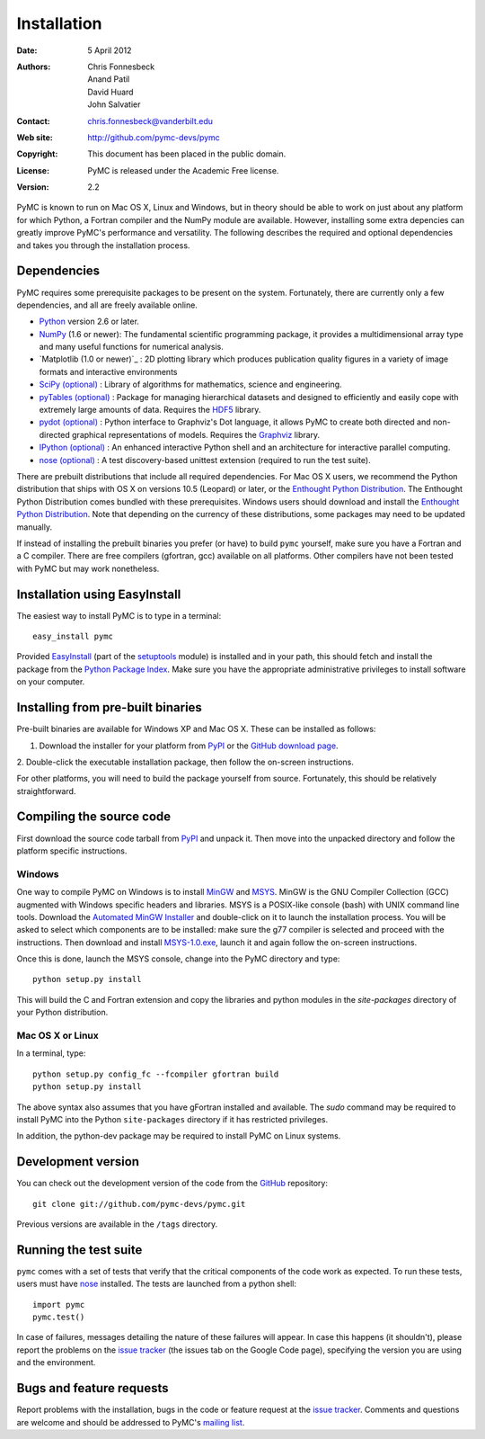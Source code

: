 ************
Installation
************

:Date: 5 April 2012
:Authors: Chris Fonnesbeck, Anand Patil, David Huard, John Salvatier
:Contact: chris.fonnesbeck@vanderbilt.edu
:Web site: http://github.com/pymc-devs/pymc
:Copyright: This document has been placed in the public domain.
:License: PyMC is released under the Academic Free license.
:Version: 2.2

PyMC is known to run on Mac OS X, Linux and Windows, but in theory should be 
able to work on just about any platform for which Python, a Fortran compiler 
and the NumPy module are available. However, installing some extra depencies 
can greatly improve PyMC's performance and versatility. The following describes 
the required and optional dependencies and takes you through the installation 
process.


Dependencies
============

PyMC requires some prerequisite packages to be present on the system. 
Fortunately, there are currently only a few dependencies, and all are freely 
available online.

* `Python`_ version 2.6 or later.

* `NumPy`_ (1.6 or newer): The fundamental scientific programming package, it 
  provides a multidimensional array type and many useful functions for 
  numerical analysis.

* `Matplotlib (1.0 or newer)`_ : 2D plotting library which produces publication 
  quality figures in a variety of image formats and interactive environments

* `SciPy (optional)`_ : Library of algorithms for mathematics, science and 
  engineering.

* `pyTables (optional)`_ : Package for managing hierarchical datasets and
  designed to efficiently and easily cope with extremely large amounts of data.
  Requires the `HDF5`_ library.

* `pydot (optional)`_ : Python interface to Graphviz's Dot language, it allows 
  PyMC to create both directed and non-directed graphical representations of 
  models. Requires the `Graphviz`_ library.

* `IPython (optional)`_ : An enhanced interactive Python shell and an 
  architecture for interactive parallel computing.

* `nose (optional)`_ : A test discovery-based unittest extension (required to 
  run the test suite).

There are prebuilt distributions that include all required dependencies. For
Mac OS X users, we recommend the Python distribution that ships with OS X on
versions 10.5 (Leopard) or later, or the `Enthought Python Distribution`_. The
Enthought Python Distribution comes  bundled with these prerequisites. Windows
users should download and install the `Enthought Python Distribution`_. Note
that depending on the currency of these  distributions, some packages may need
to be updated manually.

If instead of installing the prebuilt binaries you prefer (or have) to build 
``pymc`` yourself, make sure you have a Fortran and a C compiler. There are 
free compilers (gfortran, gcc) available on all platforms. Other compilers have 
not been tested with PyMC but may work nonetheless.

.. _`Python`: http://www.python.org/.

.. _`NumPy`: http://www.scipy.org/NumPy

.. _`Matplotlib (optional)`: http://matplotlib.sourceforge.net/

.. _`Enthought Python Distribution`:
   http://www.enthought.com/products/epddownload.php

.. _`SciPy (optional)`: http://www.scipy.org/

.. _`IPython (optional)`: http://ipython.scipy.org/

.. _`pyTables (optional)`: http://www.pytables.org/moin

.. _`HDF5`: http://www.hdfgroup.org/HDF5/

.. _`pydot (optional)`: http://code.google.com/p/pydot/

.. _`Graphviz`: http://www.graphviz.org/

.. _`nose (optional)`: http://somethingaboutorange.com/mrl/projects/nose/


Installation using EasyInstall
==============================

The easiest way to install PyMC is to type in a terminal::

  easy_install pymc

Provided `EasyInstall`_ (part of the `setuptools`_ module) is installed and in 
your path, this should fetch and install the package from the `Python Package 
Index`_. Make sure you have the appropriate administrative privileges to 
install software on your computer.

.. _`Python Package Index`: http://pypi.python.org/pypi

.. _`setuptools`: http://peak.telecommunity.com/DevCenter/setuptools


Installing from pre-built binaries
==================================

Pre-built binaries are available for Windows XP and Mac OS X. These can be
installed as follows:

1. Download the installer for your platform from `PyPI`_ or the `GitHub download page`_.

2. Double-click the executable installation package, then follow the on-screen 
instructions.

For other platforms, you will need to build the package yourself from source. 
Fortunately, this should be relatively straightforward.

.. _`GitHub download page`: http://github.com/pymc-devs/pymc/downloads


Compiling the source code
=========================

First download the source code tarball from `PyPI`_ and unpack it. Then move 
into the unpacked directory and follow the platform specific instructions.

Windows
-------

One way to compile PyMC on Windows is to install `MinGW`_ and `MSYS`_. MinGW is 
the GNU Compiler Collection (GCC) augmented with Windows specific headers and 
libraries. MSYS is a POSIX-like console (bash) with UNIX command line tools. 
Download the `Automated MinGW Installer`_ and double-click on it to launch the 
installation process. You will be asked to select which components are to be 
installed: make sure the g77 compiler is selected and proceed with the 
instructions. Then download and install `MSYS-1.0.exe`_, launch it and again 
follow the on-screen instructions.

Once this is done, launch the MSYS console, change into the PyMC directory and
type::

    python setup.py install

This will build the C and Fortran extension and copy the libraries and python
modules in the `site-packages` directory of your Python distribution.


.. _`MinGW`: http://www.mingw.org/

.. _`MSYS`: http://www.mingw.org/wiki/MSYS

.. _`Automated MinGW Installer`: http://sourceforge.net/projects/mingw/files/

.. _`MSYS-1.0.exe`: http://downloads.sourceforge.net/mingw/MSYS-1.0.11.exe

Mac OS X or Linux
-----------------

In a terminal, type::

    python setup.py config_fc --fcompiler gfortran build
    python setup.py install

The above syntax also assumes that you have gFortran installed and available. 
The `sudo` command may be required to install PyMC into the Python 
``site-packages`` directory if it has restricted privileges.

In addition, the python-dev package may be required to install PyMC on Linux systems.


.. _`EasyInstall`: http://peak.telecommunity.com/DevCenter/EasyInstall


.. _`PyPI`: http://pypi.python.org/pypi/pymc/


Development version
===================

You can check out the development version of the code from the `GitHub`_ 
repository::

    git clone git://github.com/pymc-devs/pymc.git

Previous versions are available in the ``/tags`` directory.

.. _`GitHub`: https://github.com/pymc-devs/pymc


Running the test suite
======================

``pymc`` comes with a set of tests that verify that the critical components of 
the code work as expected. To run these tests, users must have `nose`_ 
installed. The tests are launched from a python shell::

    import pymc
    pymc.test()

In case of failures, messages detailing the nature of these failures will 
appear. In case this happens (it shouldn't), please report the problems on the 
`issue tracker`_ (the issues tab on the Google Code page), specifying the 
version you are using and the environment.

.. _`nose`: http://readthedocs.org/docs/nose/en/latest/


Bugs and feature requests
=========================

Report problems with the installation, bugs in the code or feature request at 
the `issue tracker`_. Comments and questions are welcome and should be 
addressed to PyMC's `mailing list`_.

.. _`issue tracker`: http://github.com/pymc-devs/pymc/issues

.. _`mailing list`: pymc@googlegroups.com
